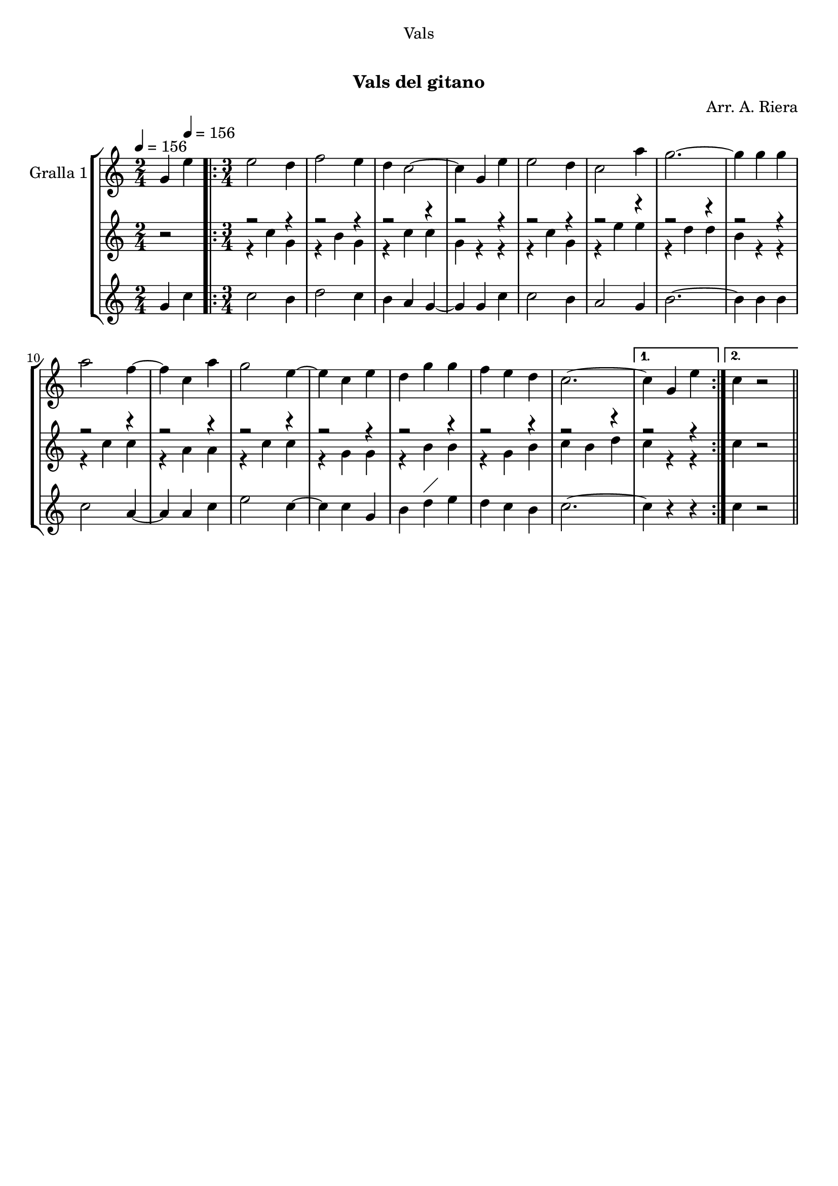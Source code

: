 \version "2.16.0"

\header {
  dedication="Vals"
  title="  "
  subtitle="Vals del gitano"
  subsubtitle=""
  poet=""
  meter=""
  piece=""
  composer="Arr. A. Riera"
  arranger=""
  opus=""
  instrument=""
  copyright="     "
  tagline="  "
}

liniaroAa =
\relative g'
{
  \clef treble
  \key c \major
  \time 2/4
  g4 \tempo 4 = 156 e'  |
  \time 3/4   \repeat volta 2 { e2 d4  |
  f2 e4  |
  d4 c2 ~  |
  %05
  c4 g e'  |
  e2 d4  |
  c2 a'4  |
  g2. ~  |
  g4 g g  |
  %10
  a2 f4 ~  |
  f4 c a'  |
  g2 e4 ~  |
  e4 c e  |
  d4 g g  |
  %15
  f4 e d  |
  c2. ~ }
  \alternative { { c4 g e' }
  { c4  r2 } } \bar "||" % kompletite
}

liniaroAb =
\relative c''
{
  \tempo 4 = 156
  \clef treble
  \key c \major
  \time 2/4
  r2  |
  \time 3/4   \repeat volta 2 { << { r2 r4 } \\ { r4 c g } >>  |
  << { r2 r4 } \\ { r4 b g } >>  |
  << { r2 r4 } \\ { r4 c c } >>  |
  %05
  << { r2 r4 } \\ { g4 r r } >>  |
  << { r2 r4 } \\ { r4 c g } >>  |
  << { r2 r4 } \\ { r4 e' e } >>  |
  << { r2 r4 } \\ { r4 d d } >>  |
  << { r2 r4 } \\ { b4 r r } >>  |
  %10
  << { r2 r4 } \\ { r4 c c } >>  |
  << { r2 r4 } \\ { r4 a a } >>  |
  << { r2 r4 } \\ { r4 c c } >>  |
  << { r2 r4 } \\ { r4 g g } >>  |
  << { r2 r4 } \\ { r4 b b } >>  |
  %15
  << { r2 r4 } \\ { r4 g b } >>  |
  << { r2 r4 } \\ { c4 b d } >> }
  \alternative { { << { r2 r4 } \\ { c4 r r } >> }
  { c4 r2 } } \bar "||" % kompletite
}

liniaroAc =
\relative g'
{
  \tempo 4 = 156
  \clef treble
  \key c \major
  \time 2/4
  g4 c  |
  \time 3/4   \repeat volta 2 { c2 b4  |
  d2 c4  |
  b4 a g ~  |
  %05
  g4 g c  |
  c2 b4  |
  a2 g4  |
  b2. ~  |
  b4 b b  |
  %10
  c2 a4 ~  |
  a4 a c  |
  e2 c4 ~  |
  c4 c g  |
  b4 d ^\markup {\draw-line #'(2 . 2)} e  |
  %15
  d4 c b  |
  c2. ~ }
  \alternative { { c4 r r }
  { c4  r2 } } \bar "||" % kompletite
}

\book {

\paper {
  print-page-number = false
  #(set-paper-size "a4")
  #(layout-set-staff-size 20)
}

\bookpart {
  \score {
    \new StaffGroup {
      \override Score.RehearsalMark #'self-alignment-X = #LEFT
      <<
        \new Staff \with {instrumentName = #"Gralla 1" } \liniaroAa
        \new Staff \with {instrumentName = #"" } \liniaroAb
        \new Staff \with {instrumentName = #"" } \liniaroAc
      >>
    }
    \layout {}
  }\score { \unfoldRepeats
    \new StaffGroup {
      \override Score.RehearsalMark #'self-alignment-X = #LEFT
      <<
        \new Staff \with {instrumentName = #"Gralla 1" } \liniaroAa
        \new Staff \with {instrumentName = #"" } \liniaroAb
        \new Staff \with {instrumentName = #"" } \liniaroAc
      >>
    }
    \midi {}
  }
}

\bookpart {
  \header {}
  \score {
    \new StaffGroup {
      \override Score.RehearsalMark #'self-alignment-X = #LEFT
      <<
        \new Staff \with {instrumentName = #"Gralla 1" } \liniaroAa
      >>
    }
    \layout {}
  }\score { \unfoldRepeats
    \new StaffGroup {
      \override Score.RehearsalMark #'self-alignment-X = #LEFT
      <<
        \new Staff \with {instrumentName = #"Gralla 1" } \liniaroAa
      >>
    }
    \midi {}
  }
}

\bookpart {
  \header {}
  \score {
    \new StaffGroup {
      \override Score.RehearsalMark #'self-alignment-X = #LEFT
      <<
        \new Staff \with {instrumentName = #"" } \liniaroAb
      >>
    }
    \layout {}
  }\score { \unfoldRepeats
    \new StaffGroup {
      \override Score.RehearsalMark #'self-alignment-X = #LEFT
      <<
        \new Staff \with {instrumentName = #"" } \liniaroAb
      >>
    }
    \midi {}
  }
}

\bookpart {
  \header {}
  \score {
    \new StaffGroup {
      \override Score.RehearsalMark #'self-alignment-X = #LEFT
      <<
        \new Staff \with {instrumentName = #"" } \liniaroAc
      >>
    }
    \layout {}
  }\score { \unfoldRepeats
    \new StaffGroup {
      \override Score.RehearsalMark #'self-alignment-X = #LEFT
      <<
        \new Staff \with {instrumentName = #"" } \liniaroAc
      >>
    }
    \midi {}
  }
}

}

\book {

\paper {
  print-page-number = false
  #(set-paper-size "a5landscape")
  #(layout-set-staff-size 16)
  #(define output-suffix "a5")
}

\bookpart {
  \header {}
  \score {
    \new StaffGroup {
      \override Score.RehearsalMark #'self-alignment-X = #LEFT
      <<
        \new Staff \with {instrumentName = #"Gralla 1" } \liniaroAa
      >>
    }
    \layout {}
  }
}

\bookpart {
  \header {}
  \score {
    \new StaffGroup {
      \override Score.RehearsalMark #'self-alignment-X = #LEFT
      <<
        \new Staff \with {instrumentName = #"" } \liniaroAb
      >>
    }
    \layout {}
  }
}

\bookpart {
  \header {}
  \score {
    \new StaffGroup {
      \override Score.RehearsalMark #'self-alignment-X = #LEFT
      <<
        \new Staff \with {instrumentName = #"" } \liniaroAc
      >>
    }
    \layout {}
  }
}

}

\book {

\paper {
  print-page-number = false
  #(set-paper-size "a6landscape")
  #(layout-set-staff-size 12)
  #(define output-suffix "a6")
}

\bookpart {
  \header {}
  \score {
    \new StaffGroup {
      \override Score.RehearsalMark #'self-alignment-X = #LEFT
      <<
        \new Staff \with {instrumentName = #"Gralla 1" } \liniaroAa
      >>
    }
    \layout {}
  }
}

\bookpart {
  \header {}
  \score {
    \new StaffGroup {
      \override Score.RehearsalMark #'self-alignment-X = #LEFT
      <<
        \new Staff \with {instrumentName = #"" } \liniaroAb
      >>
    }
    \layout {}
  }
}

\bookpart {
  \header {}
  \score {
    \new StaffGroup {
      \override Score.RehearsalMark #'self-alignment-X = #LEFT
      <<
        \new Staff \with {instrumentName = #"" } \liniaroAc
      >>
    }
    \layout {}
  }
}

}

